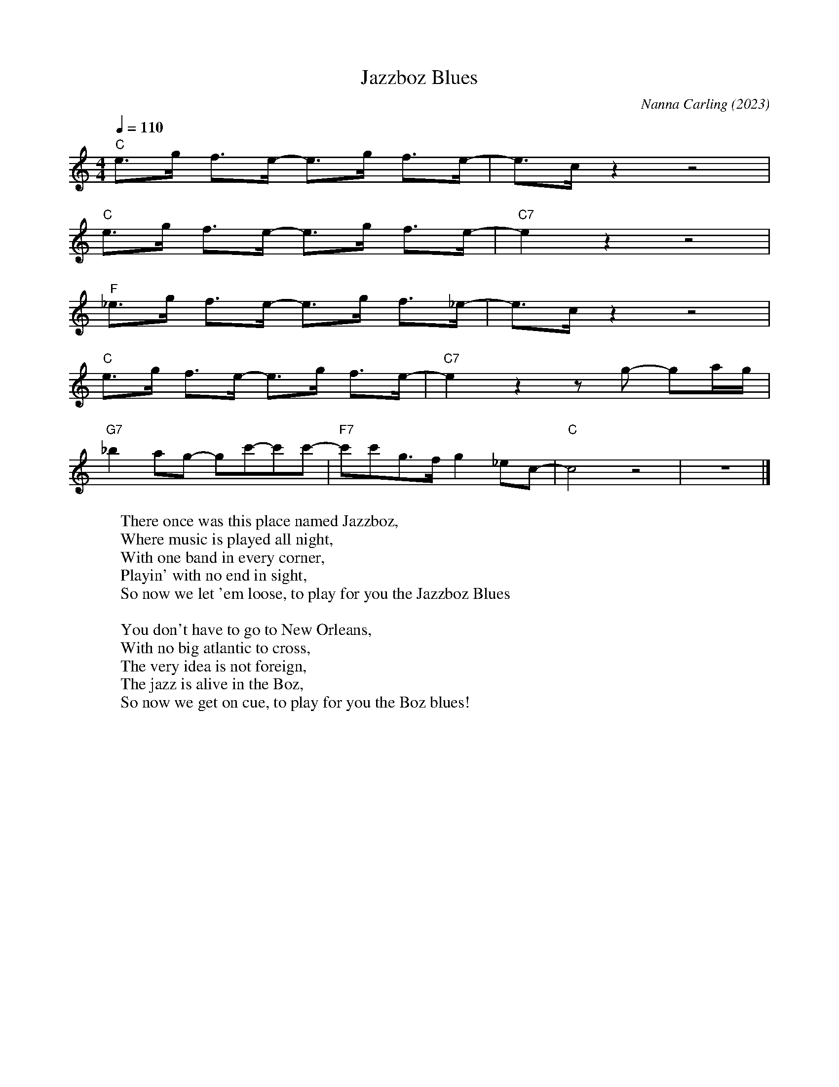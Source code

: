 X:1
T:Jazzboz Blues
M:4/4
L:1/8
Q:1/4=110
R:Blues
C:Nanna Carling (2023)
F:https://www.youtube.com/watch?v=hPahkctlk38
K:C
"C" e3/g/ f3/e/- e3/g/ f3/e/-|e3/c/ z2 z4 |
"C" e3/g/ f3/e/- e3/g/ f3/e/-| "C7" e2 z2 z4 |
"F" _e3/g/ f3/e/- e3/g/ f3/_e/-|e3/c/ z2 z4 |
"C" e3/g/ f3/e/- e3/g/ f3/e/-| "C7" e2 z2 z g- ga/g/ |
"G7" _b2 ag- gc'-c'c'-|"F7"c'c'g3/f/ g2 _ec-|"C"c4 z4 | z8 |]
W:There once was this place named Jazzboz,
W:Where music is played all night,
W:With one band in every corner,
W:Playin' with no end in sight,
W:So now we let 'em loose, to play for you the Jazzboz Blues
W:
W:You don't have to go to New Orleans,
W:With no big atlantic to cross,
W:The very idea is not foreign,
W:The jazz is alive in the Boz,
W:So now we get on cue, to play for you the Boz blues!